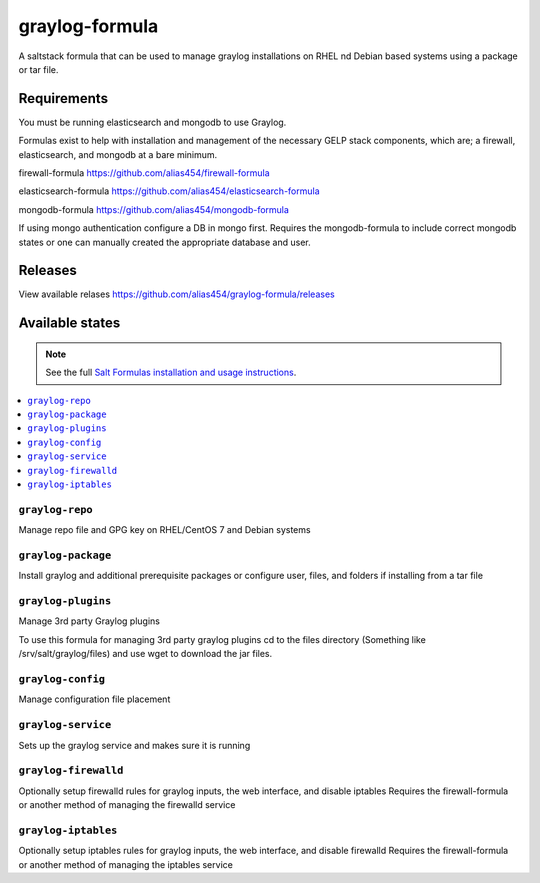 ================
graylog-formula
================

A saltstack formula that can be used to manage graylog installations on RHEL nd Debian based systems using a package or tar file.

Requirements
================

You must be running elasticsearch and mongodb to use Graylog.

Formulas exist to help with installation and management of
the necessary GELP stack components, which are; a firewall,
elasticsearch, and mongodb at a bare minimum.

firewall-formula
https://github.com/alias454/firewall-formula

elasticsearch-formula
https://github.com/alias454/elasticsearch-formula

mongodb-formula
https://github.com/alias454/mongodb-formula

If using mongo authentication configure a DB in mongo first. 
Requires the mongodb-formula to include correct mongodb states or
one can manually created the appropriate database and user.

Releases
================
View available relases
https://github.com/alias454/graylog-formula/releases

Available states
================

.. note::

    See the full `Salt Formulas installation and usage instructions
    <http://docs.saltstack.com/en/latest/topics/development/conventions/formulas.html>`_.

.. contents::
    :local:

``graylog-repo``
------------
Manage repo file and GPG key on RHEL/CentOS 7 and Debian systems

``graylog-package``
------------
Install graylog and additional prerequisite packages or
configure user, files, and folders if installing from a tar file

``graylog-plugins``
------------
Manage 3rd party Graylog plugins

To use this formula for managing 3rd party graylog plugins
cd to the files directory (Something like /srv/salt/graylog/files)
and use wget to download the jar files. 

``graylog-config``
------------
Manage configuration file placement

``graylog-service``
------------
Sets up the graylog service and makes sure it is running

``graylog-firewalld``
------------
Optionally setup firewalld rules for graylog inputs, the web interface, and disable iptables
Requires the firewall-formula or another method of managing the firewalld service

``graylog-iptables``
------------
Optionally setup iptables rules for graylog inputs, the web interface, and disable firewalld
Requires the firewall-formula or another method of managing the iptables service

